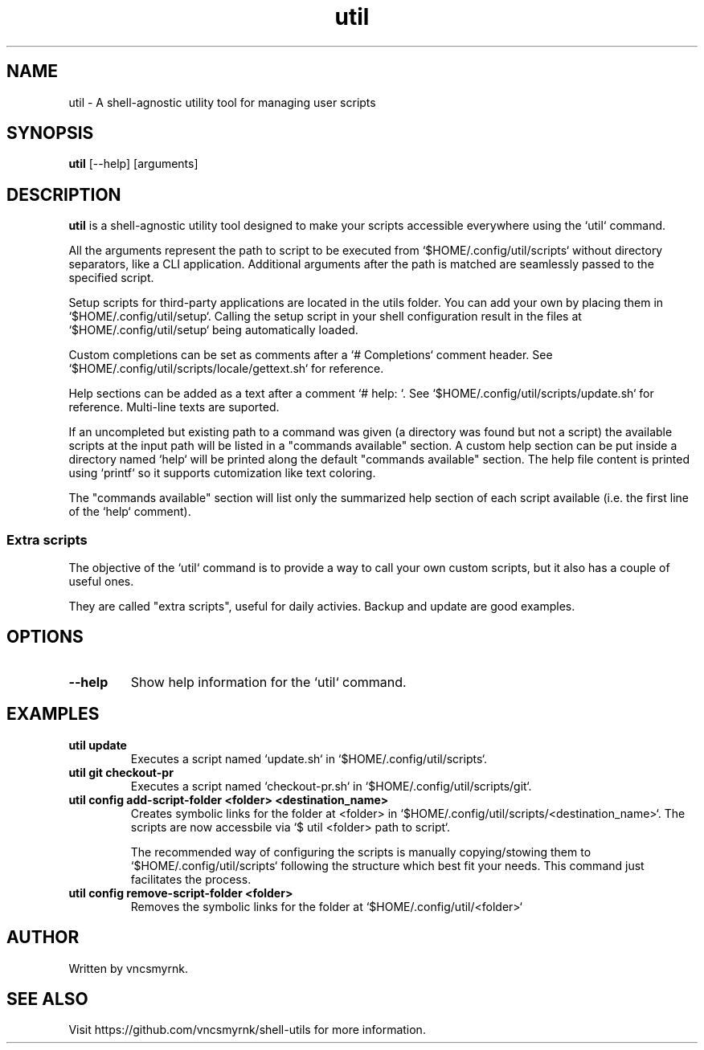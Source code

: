 .TH util 1 "October 2025" "shell-utils" "User Commands"
.SH NAME
util \- A shell-agnostic utility tool for managing user scripts
.SH SYNOPSIS
.B util
[\-\-help] [arguments]
.SH DESCRIPTION
.B util
is a shell-agnostic utility tool designed to make your scripts accessible everywhere using the `util` command.

All the arguments represent the path to script to be executed from `$HOME/.config/util/scripts` without directory separators, like a CLI application. Additional arguments after the path is matched are seamlessly passed to the specified script.

Setup scripts for third-party applications are located in the utils folder. You can add your own by placing them in `$HOME/.config/util/setup`. Calling the setup script in your shell configuration result in the files at `$HOME/.config/util/setup` being automatically loaded.

Custom completions can be set as comments after a `# Completions` comment header. See `$HOME/.config/util/scripts/locale/gettext.sh` for reference.

Help sections can be added as a text after a comment `# help: `. See `$HOME/.config/util/scripts/update.sh` for reference. Multi-line texts are suported.

If an uncompleted but existing path to a command was given (a directory was found but not a script) the available scripts at the input path will be listed in a "commands available" section. A custom help section can be put inside a directory named `help` will be printed along the default "commands available" section. The help file content is printed using `printf` so it supports cutomization like text coloring.

The "commands available" section will list only the summarized help section of each script available (i.e. the first line of the `help` comment).

.SS Extra scripts

The objective of the `util` command is to provide a way to call your own custom scripts, but it also has a couple of useful ones.

They are called "extra scripts", useful for daily activies. Backup and update are good examples.

.SH OPTIONS
.TP
.B \-\-help
Show help information for the `util` command.

.SH EXAMPLES
.TP
.B util update
Executes a script named `update.sh` in `$HOME/.config/util/scripts`.

.TP
.B util git checkout-pr
Executes a script named `checkout-pr.sh` in `$HOME/.config/util/scripts/git`.

.TP
.B util config add-script-folder <folder> <destination_name>
Creates symbolic links for the folder at <folder> in `$HOME/.config/util/scripts/<destination_name>`. The scripts are now accessbile via `$ util <folder> path to script`.

The recommended way of configuring the scripts is manually copying/stowing them to `$HOME/.config/util/scripts` following the structure which best fit your needs. This command just facilitates the process.

.TP
.B util config remove-script-folder <folder>
Removes the symbolic links for the folder at `$HOME/.config/util/<folder>`

.SH AUTHOR
Written by vncsmyrnk.
.SH SEE ALSO
Visit https://github.com/vncsmyrnk/shell-utils for more information.
